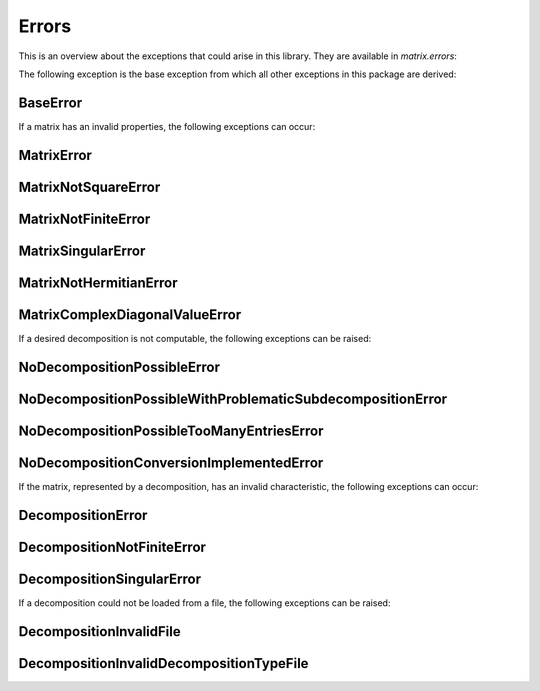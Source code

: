 Errors
======

This is an overview about the exceptions that could arise in this library. They are available in `matrix.errors`:


The following exception is the base exception from which all other exceptions in this package are derived:

BaseError
---------
.. autoexception:: matrix.errors.BaseError
    :show-inheritance:


If a matrix has an invalid properties, the following exceptions can occur:

MatrixError
-----------
.. autoexception:: matrix.errors.MatrixError
    :show-inheritance:

MatrixNotSquareError
--------------------
.. autoexception:: matrix.errors.MatrixNotSquareError
    :show-inheritance:

MatrixNotFiniteError
--------------------
.. autoexception:: matrix.errors.MatrixNotFiniteError
    :show-inheritance:

MatrixSingularError
-------------------
.. autoexception:: matrix.errors.MatrixSingularError
    :show-inheritance:

MatrixNotHermitianError
-----------------------------------------
.. autoexception:: matrix.errors.MatrixNotHermitianError
    :show-inheritance:

MatrixComplexDiagonalValueError
-----------------------------------------
.. autoexception:: matrix.errors.MatrixComplexDiagonalValueError
    :show-inheritance:


If a desired decomposition is not computable, the following exceptions can be raised:

NoDecompositionPossibleError
----------------------------
.. autoexception:: matrix.errors.NoDecompositionPossibleError
    :show-inheritance:

NoDecompositionPossibleWithProblematicSubdecompositionError
-----------------------------------------------------------
.. autoexception:: matrix.errors.NoDecompositionPossibleWithProblematicSubdecompositionError
    :show-inheritance:

NoDecompositionPossibleTooManyEntriesError
------------------------------------------
.. autoexception:: matrix.errors.NoDecompositionPossibleTooManyEntriesError
    :show-inheritance:

NoDecompositionConversionImplementedError
-----------------------------------------
.. autoexception:: matrix.errors.NoDecompositionConversionImplementedError
    :show-inheritance:


If the matrix, represented by a decomposition, has an invalid characteristic, the following exceptions can occur:

DecompositionError
------------------
.. autoexception:: matrix.errors.DecompositionError
    :show-inheritance:

DecompositionNotFiniteError
---------------------------
.. autoexception:: matrix.errors.DecompositionNotFiniteError
    :show-inheritance:

DecompositionSingularError
--------------------------
.. autoexception:: matrix.errors.DecompositionSingularError
    :show-inheritance:


If a decomposition could not be loaded from a file, the following exceptions can be raised:

DecompositionInvalidFile
------------------------
.. autoexception:: matrix.errors.DecompositionInvalidFile
    :show-inheritance:

DecompositionInvalidDecompositionTypeFile
-----------------------------------------
.. autoexception:: matrix.errors.DecompositionInvalidDecompositionTypeFile
    :show-inheritance:


